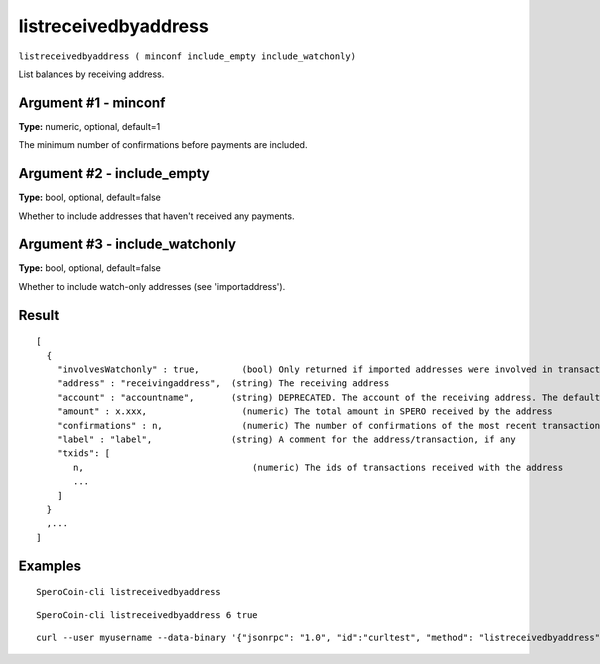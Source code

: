 .. This file is licensed under the MIT License (MIT) available on
   http://opensource.org/licenses/MIT.

listreceivedbyaddress
=====================

``listreceivedbyaddress ( minconf include_empty include_watchonly)``

List balances by receiving address.

Argument #1 - minconf
~~~~~~~~~~~~~~~~~~~~~

**Type:** numeric, optional, default=1

The minimum number of confirmations before payments are included.

Argument #2 - include_empty
~~~~~~~~~~~~~~~~~~~~~~~~~~~

**Type:** bool, optional, default=false

Whether to include addresses that haven't received any payments.

Argument #3 - include_watchonly
~~~~~~~~~~~~~~~~~~~~~~~~~~~~~~~

**Type:** bool, optional, default=false

Whether to include watch-only addresses (see 'importaddress').

Result
~~~~~~

::

  [
    {
      "involvesWatchonly" : true,        (bool) Only returned if imported addresses were involved in transaction
      "address" : "receivingaddress",  (string) The receiving address
      "account" : "accountname",       (string) DEPRECATED. The account of the receiving address. The default account is "".
      "amount" : x.xxx,                  (numeric) The total amount in SPERO received by the address
      "confirmations" : n,               (numeric) The number of confirmations of the most recent transaction included
      "label" : "label",               (string) A comment for the address/transaction, if any
      "txids": [
         n,                                (numeric) The ids of transactions received with the address
         ...
      ]
    }
    ,...
  ]

Examples
~~~~~~~~


.. highlight:: shell

::

  SperoCoin-cli listreceivedbyaddress

::

  SperoCoin-cli listreceivedbyaddress 6 true

::

  curl --user myusername --data-binary '{"jsonrpc": "1.0", "id":"curltest", "method": "listreceivedbyaddress", "params": [6, true, true] }' -H 'content-type: text/plain;' http://127.0.0.1:55681/

